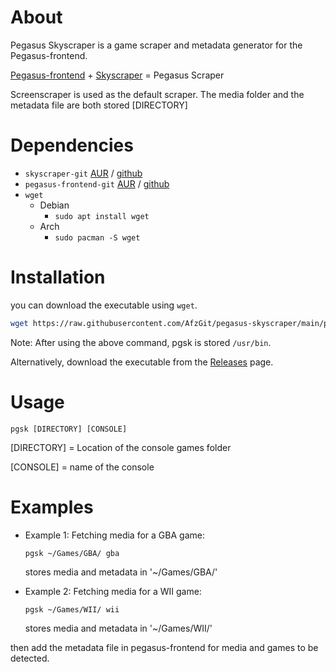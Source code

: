 * About
Pegasus Skyscraper is a game scraper and metadata generator for the Pegasus-frontend.

[[https://github.com/mmatyas/pegasus-frontend][Pegasus-frontend]] + [[https://github.com/muldjord/skyscraper][Skyscraper]] = Pegasus Scraper

Screenscraper is used as the default scraper.
The media folder and the metadata file are both stored [DIRECTORY]

* Dependencies
+ =skyscraper-git= [[https://aur.archlinux.org/packages/skyscraper-git][AUR]] / [[https://github.com/muldjord/skyscraper][github]]
+ =pegasus-frontend-git= [[https://aur.archlinux.org/packages/pegasus-frontend-git][AUR]] / [[https://github.com/mmatyas/pegasus-frontend][github]]
+ =wget=
  - Debian
    - =sudo apt install wget=
  - Arch
    - =sudo pacman -S wget=
* Installation
you can download the executable using =wget=.

#+BEGIN_SRC bash
wget https://raw.githubusercontent.com/AfzGit/pegasus-skyscraper/main/pgsk && chmod a+x pgsk && sudo mv pgsk /usr/bin/
#+END_SRC

Note: After using the above command, pgsk is stored =/usr/bin=.

Alternatively, download the executable from the [[https://github.com/AfzGit/pegasus-skyscraper/releases/tag/Latest][Releases]] page.
* Usage
=pgsk [DIRECTORY] [CONSOLE]=

[DIRECTORY] = Location of the console games folder

[CONSOLE] = name of the console
* Examples
- Example 1:
  Fetching media for a GBA game:

  =pgsk ~/Games/GBA/ gba=

  stores media and metadata in '~/Games/GBA/'
- Example 2:
  Fetching media for a WII game:

  =pgsk ~/Games/WII/ wii=

  stores media and metadata in '~/Games/WII/'

then add the metadata file in pegasus-frontend for media and games to be detected.
